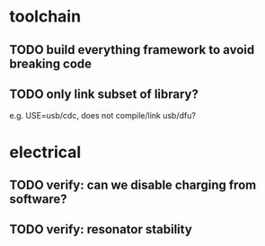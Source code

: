 * toolchain
** TODO build everything framework to avoid breaking code
** TODO only link subset of library?
e.g. USE=usb/cdc, does not compile/link usb/dfu?

* electrical
** TODO verify: can we disable charging from software?
** TODO verify: resonator stability
